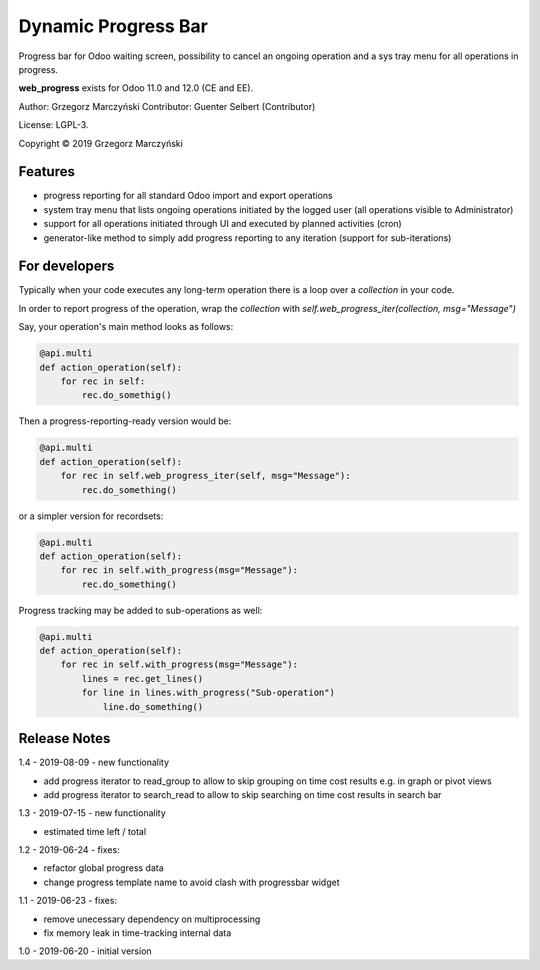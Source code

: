 ====================
Dynamic Progress Bar
====================

Progress bar for Odoo waiting screen, possibility to cancel an ongoing operation and a sys tray menu for all operations in progress.

.. class:: no-web

    .. image:: https://raw.githubusercontent.com/gmarczynski/odoo-web-progress/11.0/web_progress/static/description/progress_bar_loading_cancelling.gif
        :alt: Progress Bar
        :width: 100%
        :align: center


**web_progress** exists for Odoo 11.0 and 12.0 (CE and EE).

Author: Grzegorz Marczyński
Contributor: Guenter Selbert (Contributor)

License: LGPL-3.

Copyright © 2019 Grzegorz Marczyński


Features
--------

- progress reporting for all standard Odoo import and export operations
- system tray menu that lists ongoing operations initiated by the logged user (all operations visible to Administrator)
- support for all operations initiated through UI and executed by planned activities (cron)
- generator-like method to simply add progress reporting to any iteration (support for sub-iterations)


.. class:: no-web

    .. image:: https://raw.githubusercontent.com/gmarczynski/odoo-web-progress/11.0/web_progress/static/description/progress_bar_loading_systray.gif
        :alt: Progress Systray Menu
        :width: 50%
        :align: right

For developers
---------------

Typically when your code executes any long-term operation there is a loop over a `collection` in your code.

In order to report progress of the operation, wrap the `collection` with `self.web_progress_iter(collection, msg="Message")`

Say, your operation's main method looks as follows:

.. code-block::

    @api.multi
    def action_operation(self):
        for rec in self:
            rec.do_somethig()


Then a progress-reporting-ready version would be:

.. code-block::

    @api.multi
    def action_operation(self):
        for rec in self.web_progress_iter(self, msg="Message"):
            rec.do_something()


or a simpler version for recordsets:

.. code-block::

    @api.multi
    def action_operation(self):
        for rec in self.with_progress(msg="Message"):
            rec.do_something()

Progress tracking may be added to sub-operations as well:

.. code-block::

    @api.multi
    def action_operation(self):
        for rec in self.with_progress(msg="Message"):
            lines = rec.get_lines()
            for line in lines.with_progress("Sub-operation")
                line.do_something()

Release Notes
-------------

1.4 - 2019-08-09 - new functionality

- add progress iterator to read_group to allow to skip grouping on time cost results e.g. in graph or pivot views
- add progress iterator to search_read to allow to skip searching on time cost results in search bar


1.3 - 2019-07-15 - new functionality

- estimated time left / total


1.2 - 2019-06-24 - fixes:

- refactor global progress data
- change progress template name to avoid clash with progressbar widget

1.1 - 2019-06-23 - fixes:

- remove unecessary dependency on multiprocessing
- fix memory leak in time-tracking internal data

1.0 - 2019-06-20 - initial version
